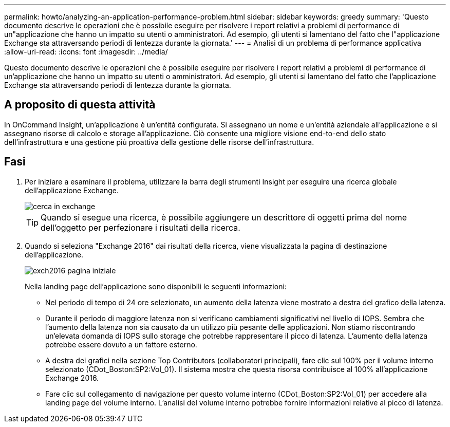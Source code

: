 ---
permalink: howto/analyzing-an-application-performance-problem.html 
sidebar: sidebar 
keywords: greedy 
summary: 'Questo documento descrive le operazioni che è possibile eseguire per risolvere i report relativi a problemi di performance di un"applicazione che hanno un impatto su utenti o amministratori. Ad esempio, gli utenti si lamentano del fatto che l"applicazione Exchange sta attraversando periodi di lentezza durante la giornata.' 
---
= Analisi di un problema di performance applicativa
:allow-uri-read: 
:icons: font
:imagesdir: ../media/


[role="lead"]
Questo documento descrive le operazioni che è possibile eseguire per risolvere i report relativi a problemi di performance di un'applicazione che hanno un impatto su utenti o amministratori. Ad esempio, gli utenti si lamentano del fatto che l'applicazione Exchange sta attraversando periodi di lentezza durante la giornata.



== A proposito di questa attività

In OnCommand Insight, un'applicazione è un'entità configurata. Si assegnano un nome e un'entità aziendale all'applicazione e si assegnano risorse di calcolo e storage all'applicazione. Ciò consente una migliore visione end-to-end dello stato dell'infrastruttura e una gestione più proattiva della gestione delle risorse dell'infrastruttura.



== Fasi

. Per iniziare a esaminare il problema, utilizzare la barra degli strumenti Insight per eseguire una ricerca globale dell'applicazione Exchange.
+
image::../media/search-exchange.gif[cerca in exchange]

+
[TIP]
====
Quando si esegue una ricerca, è possibile aggiungere un descrittore di oggetti prima del nome dell'oggetto per perfezionare i risultati della ricerca.

====
. Quando si seleziona "Exchange 2016" dai risultati della ricerca, viene visualizzata la pagina di destinazione dell'applicazione.
+
image::../media/exch2016-land-page.png[exch2016 pagina iniziale]

+
Nella landing page dell'applicazione sono disponibili le seguenti informazioni:

+
** Nel periodo di tempo di 24 ore selezionato, un aumento della latenza viene mostrato a destra del grafico della latenza.
** Durante il periodo di maggiore latenza non si verificano cambiamenti significativi nel livello di IOPS. Sembra che l'aumento della latenza non sia causato da un utilizzo più pesante delle applicazioni. Non stiamo riscontrando un'elevata domanda di IOPS sullo storage che potrebbe rappresentare il picco di latenza. L'aumento della latenza potrebbe essere dovuto a un fattore esterno.
** A destra dei grafici nella sezione Top Contributors (collaboratori principali), fare clic sul 100% per il volume interno selezionato (CDot_Boston:SP2:Vol_01). Il sistema mostra che questa risorsa contribuisce al 100% all'applicazione Exchange 2016. image:../media/top-contributor.gif[""]
** Fare clic sul collegamento di navigazione per questo volume interno (CDot_Boston:SP2:Vol_01) per accedere alla landing page del volume interno. L'analisi del volume interno potrebbe fornire informazioni relative al picco di latenza.



